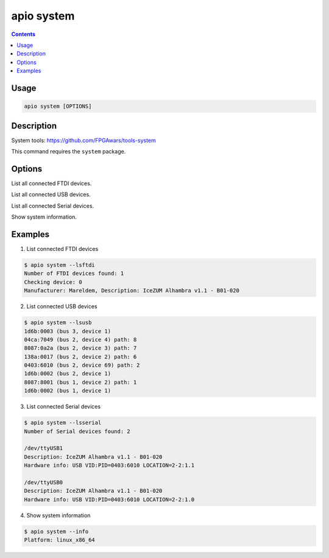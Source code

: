 .. _cmd_system:

apio system
===========

.. contents::

Usage
-----

.. code::

    apio system [OPTIONS]

Description
-----------

System tools: https://github.com/FPGAwars/tools-system

This command requires the ``system`` package.


Options
-------

.. program:: apio system

.. option::
    --lsftdi

List all connected FTDI devices.

.. option::
    --lsusb

List all connected USB devices.

.. option::
    --lsserial

List all connected Serial devices.

.. option::
    -i, --info

Show system information.

Examples
--------

1. List connected FTDI devices

.. code::

  $ apio system --lsftdi
  Number of FTDI devices found: 1
  Checking device: 0
  Manufacturer: Mareldem, Description: IceZUM Alhambra v1.1 - B01-020

2. List connected USB devices

.. code::

  $ apio system --lsusb
  1d6b:0003 (bus 3, device 1)
  04ca:7049 (bus 2, device 4) path: 8
  8087:0a2a (bus 2, device 3) path: 7
  138a:0017 (bus 2, device 2) path: 6
  0403:6010 (bus 2, device 69) path: 2
  1d6b:0002 (bus 2, device 1)
  8087:8001 (bus 1, device 2) path: 1
  1d6b:0002 (bus 1, device 1)

3. List connected Serial devices

.. code::

  $ apio system --lsserial
  Number of Serial devices found: 2

  /dev/ttyUSB1
  Description: IceZUM Alhambra v1.1 - B01-020
  Hardware info: USB VID:PID=0403:6010 LOCATION=2-2:1.1

  /dev/ttyUSB0
  Description: IceZUM Alhambra v1.1 - B01-020
  Hardware info: USB VID:PID=0403:6010 LOCATION=2-2:1.0

4. Show system information

.. code::

  $ apio system --info
  Platform: linux_x86_64
